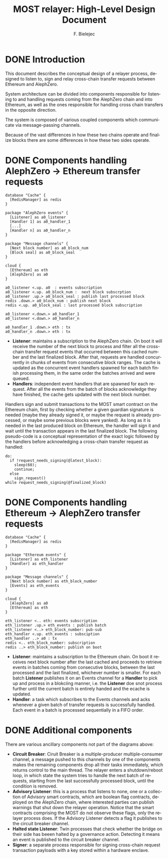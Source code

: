 #+TITLE: MOST relayer: High-Level Design Document
#+AUTHOR: F. Bielejec
#+EMAIL: fiip.bielejec@cardinals.cc
#+TEXINFO_PRINTED_TITLE: MOST relayer: High-Level Design Document
#+OPTIONS: ':t toc:t author:t email:t
#+LANGUAGE: en
#+STARTUP: overview

* DONE Introduction

This document describes the conceptual design of a relayer process, designed to listen to, sign and relay cross-chain transfer requests between Ethereum and AlephZero.

System architecture can be divided into components responsible for listening to and handling requests coming from the AlephZero chain and into Ethereum, as well as the ones responsible for handling cross chain transfers in the opposite direction.

The system is composed of various coupled components which communicate via message-passing channels.

Because of the vast differences in how these two chains operate and finalize blocks there are some differences in how these two sides operate.

* DONE Components handling AlephZero -> Ethereum transfer requests

#+BEGIN_SRC plantuml :file azero_eth_components.png
database "Cache" {
  [RedisManager] as redis
}

package "AlephZero events" {
  [Listener] as a0_listener
  [Handler 1] as a0_handler_1
  [...]
  [Handler n] as a0_handler_n
}

package "Message channels" {
  [Next block number] as a0_block_num
  [Block seal] as a0_block_seal
}

cloud {
  [Ethereum] as eth
  [AlephZero] as a0
}

a0_listener <.up. a0  : events subscription
a0_listener <.up. a0_block_num :  next block subscrption
a0_listener .up.> a0_block_seal : publish last processed block
redis .down.> a0_block_num : publish next block
redis <.up. a0_block_seal : last processed block subscription

a0_listener <.down.> a0_handler_1
a0_listener <.down.> a0_handler_n

a0_handler_1 .down.> eth : tx
a0_handler_n .down.> eth : tx
#+END_SRC

- *Listener*: maintains a subscription to the AlephZero chain. On boot it will receive the number of the next block to process and filter all the cross-chain transfer request events that occurred between this cached number and the last finalized block. After that, requests are handled concurrently in chunks of events from consecutive block ranges. The cache is updated as the concurrent event handlers spawned for each batch finish processing them, in the same order the batches arrived and were queued.
- *Handlers*: independent event handlers that are spawned for each request. After all the events from the batch of blocks acknowledge they have finished, the cache gets updated with the next block number.
Handlers sign and submit transactions to the MOST smart contract on the Ethereum chain, first by checking whether a given guardian signature is needed (maybe they already signed it, or maybe the request is already processed, or maybe some previous blocks were yanked). As long as it is needed in the last produced block on Ethereum, the handler will sign it and wait until the transaction appears in the last finalized block. The following pseudo-code is a conceptual representation of the exact logic followed by the handlers before acknowledging a cross-chain transfer request as handled:

#+BEGIN_SRC
do:
  if !request_needs_signing(@latest_block):
    sleep(60);
    continue;
  else
    sign_request()
while request_needs_signing(@finalized_block)
#+END_SRC

* DONE Components handling Ethereum -> AlephZero transfer requests

#+BEGIN_SRC plantuml :file eth_azero_components.png
database "Cache" {
  [RedisManager] as redis
}

package "Ethereum events" {
  [Listener] as eth_listener
  [Handler] as eth_handler
}

package "Message channels" {
  [Next block number] as eth_block_number
  [Events] as eth_events
}

cloud {
  [AlephZero] as a0
  [Ethereum] as eth
}

eth_listener <.. eth: events subscription
eth_listener .up.> eth_events : publish batch
eth_listener <..> eth_block_number: pub-sub
eth_handler <.up. eth_events : subsciption
eth_handler ..> a0 : tx
redis <.. eth_block_number: subscription
redis ..> eth_block_number: publish on boot
#+END_SRC

- *Listener*: maintains a subscription to the Ethereum chain. On boot it receives next block number after the last cached and proceeds to retrieve events in batches coming from consecutive blocks, between the last processed and the last finalized, whichever number is smaller. For each batch *Listener* publishes it on an Events channel for a *Handler* to pick up and process in a blokciing manner, i.e. the *Listener* doe snot process further until the current batch is entirely handed and the ecache is updated.
- *Handler*: a task which subscribes to the Events channels and acks whenever a given batch of transfer requests is successfully handled. Each event in a batch is processed sequentially in a FIFO order.

* DONE Additional components
There are various ancillary components not part of the diagrams above:

- *Circuit Breaker*: Ciruit Breaker is a multiple-producer multiple-consumer channel, a message pushed to this channels by one of the components makes the remaining components drop all their tasks immediately, which returns control to the main thread. The relayer enters a shutdown/reboot loop, in which state the system tries to handle the next batch of requests, starting from the last successfully processed block, until the condition is removed.
- *Advisory Listener*: this is a process that listens to none, one or a collection of Advisory smart contracts, which are boolean flag contracts, deployed on the AlephZero chain, where interested parties can publish warnings that shut down the relayer operation. Notice that the smart contracts comprising the MOST do not observe these flags, only the relayer process does. If the Advisory Listener detects a flag it publishes to the circuit breaker channel.
- *Halted state Listener*: Twin processes that check whether the bridge on their side has beeen halted by a governance action. Detecting it means an event is published to the circuit breaker channel.
- *Signer*: a separate process responsible for signing cross-chain request transaction payloads with a key stored within a hardware enclave.
